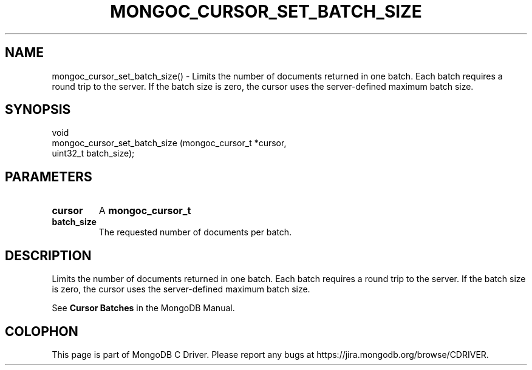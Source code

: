 .\" This manpage is Copyright (C) 2016 MongoDB, Inc.
.\" 
.\" Permission is granted to copy, distribute and/or modify this document
.\" under the terms of the GNU Free Documentation License, Version 1.3
.\" or any later version published by the Free Software Foundation;
.\" with no Invariant Sections, no Front-Cover Texts, and no Back-Cover Texts.
.\" A copy of the license is included in the section entitled "GNU
.\" Free Documentation License".
.\" 
.TH "MONGOC_CURSOR_SET_BATCH_SIZE" "3" "2016\(hy10\(hy20" "MongoDB C Driver"
.SH NAME
mongoc_cursor_set_batch_size() \- Limits the number of documents returned in one batch. Each batch requires a round trip to the server. If the batch size is zero, the cursor uses the server-defined maximum batch size.
.SH "SYNOPSIS"

.nf
.nf
void
mongoc_cursor_set_batch_size (mongoc_cursor_t *cursor,
                              uint32_t         batch_size);
.fi
.fi

.SH "PARAMETERS"

.TP
.B
cursor
A
.B mongoc_cursor_t
.
.LP
.TP
.B
batch_size
The requested number of documents per batch.
.LP

.SH "DESCRIPTION"

Limits the number of documents returned in one batch. Each batch requires a round trip to the server. If the batch size is zero, the cursor uses the server\(hydefined maximum batch size.

See
.B Cursor Batches
in the MongoDB Manual.


.B
.SH COLOPHON
This page is part of MongoDB C Driver.
Please report any bugs at https://jira.mongodb.org/browse/CDRIVER.